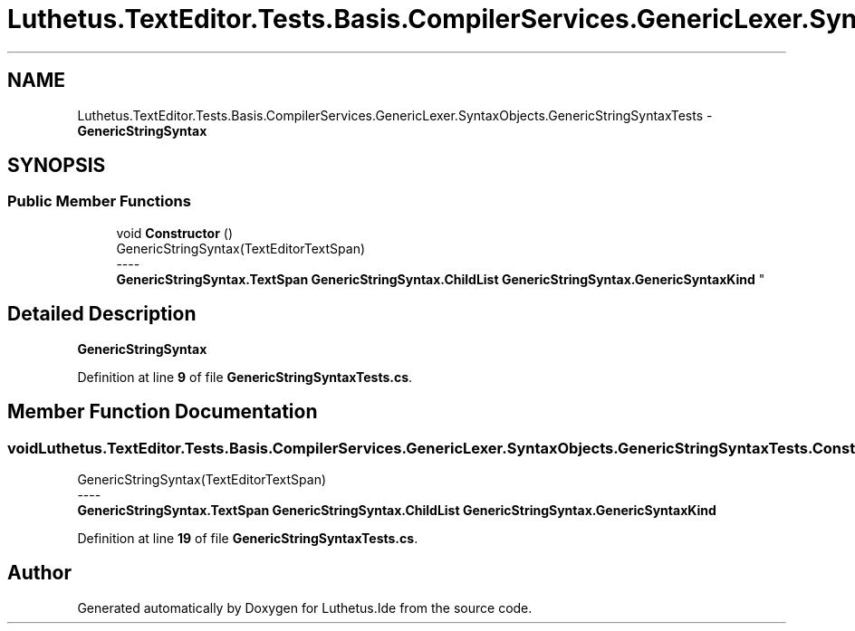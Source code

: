.TH "Luthetus.TextEditor.Tests.Basis.CompilerServices.GenericLexer.SyntaxObjects.GenericStringSyntaxTests" 3 "Version 1.0.0" "Luthetus.Ide" \" -*- nroff -*-
.ad l
.nh
.SH NAME
Luthetus.TextEditor.Tests.Basis.CompilerServices.GenericLexer.SyntaxObjects.GenericStringSyntaxTests \- \fBGenericStringSyntax\fP  

.SH SYNOPSIS
.br
.PP
.SS "Public Member Functions"

.in +1c
.ti -1c
.RI "void \fBConstructor\fP ()"
.br
.RI "GenericStringSyntax(TextEditorTextSpan) 
.br
----
.br
 \fBGenericStringSyntax\&.TextSpan\fP \fBGenericStringSyntax\&.ChildList\fP \fBGenericStringSyntax\&.GenericSyntaxKind\fP "
.in -1c
.SH "Detailed Description"
.PP 
\fBGenericStringSyntax\fP 
.PP
Definition at line \fB9\fP of file \fBGenericStringSyntaxTests\&.cs\fP\&.
.SH "Member Function Documentation"
.PP 
.SS "void Luthetus\&.TextEditor\&.Tests\&.Basis\&.CompilerServices\&.GenericLexer\&.SyntaxObjects\&.GenericStringSyntaxTests\&.Constructor ()"

.PP
GenericStringSyntax(TextEditorTextSpan) 
.br
----
.br
 \fBGenericStringSyntax\&.TextSpan\fP \fBGenericStringSyntax\&.ChildList\fP \fBGenericStringSyntax\&.GenericSyntaxKind\fP 
.PP
Definition at line \fB19\fP of file \fBGenericStringSyntaxTests\&.cs\fP\&.

.SH "Author"
.PP 
Generated automatically by Doxygen for Luthetus\&.Ide from the source code\&.
